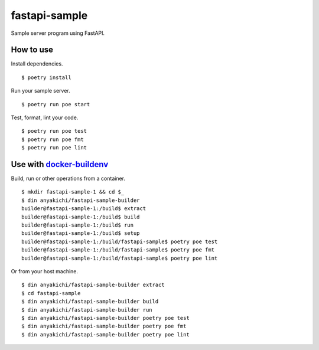 fastapi-sample
==============

Sample server program using FastAPI.


How to use
----------

Install dependencies. ::

$ poetry install

Run your sample server. ::

$ poetry run poe start

Test, format, lint your code. ::

$ poetry run poe test
$ poetry run poe fmt
$ poetry run poe lint


Use with `docker-buildenv <https://github.com/anyakichi/docker-buildenv>`_
--------------------------------------------------------------------------

Build, run or other operations from a container.  ::

  $ mkdir fastapi-sample-1 && cd $_
  $ din anyakichi/fastapi-sample-builder
  builder@fastapi-sample-1:/build$ extract
  builder@fastapi-sample-1:/build$ build
  builder@fastapi-sample-1:/build$ run
  builder@fastapi-sample-1:/build$ setup
  builder@fastapi-sample-1:/build/fastapi-sample$ poetry poe test
  builder@fastapi-sample-1:/build/fastapi-sample$ poetry poe fmt
  builder@fastapi-sample-1:/build/fastapi-sample$ poetry poe lint

Or from your host machine. ::

  $ din anyakichi/fastapi-sample-builder extract
  $ cd fastapi-sample
  $ din anyakichi/fastapi-sample-builder build
  $ din anyakichi/fastapi-sample-builder run
  $ din anyakichi/fastapi-sample-builder poetry poe test
  $ din anyakichi/fastapi-sample-builder poetry poe fmt
  $ din anyakichi/fastapi-sample-builder poetry poe lint

